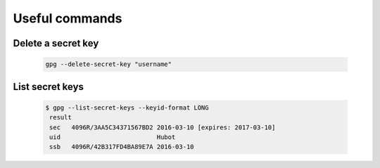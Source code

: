---------------
Useful commands 
---------------

Delete a secret key
+++++++++++++++++++

   .. code-block:: shell 

      gpg --delete-secret-key "username"


List secret keys 
++++++++++++++++

   .. code-block:: shell 

      $ gpg --list-secret-keys --keyid-format LONG
       result 
       sec   4096R/3AA5C34371567BD2 2016-03-10 [expires: 2017-03-10]
       uid                          Hubot 
       ssb   4096R/42B317FD4BA89E7A 2016-03-10
